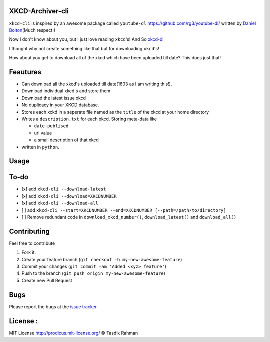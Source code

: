 XKCD-Archiver-cli
=================

``xkcd-cli`` is inspired by an awesome package called ``youtube-dl``
https://github.com/rg3/youtube-dl/ written by `Daniel
Bolton <https://github.com/rg3>`__\ (Much respect!)

Now I don't know about you, but I just love reading ``xkcd``'s! And So
`xkcd-dl <https://github.com/prodicus/xkcd-dl>`__

I thought why not create something like that but for downloading
``xkcd``'s!

How about you get to download all of the xkcd which have been uploaded
till date? This does just that!

Feautures
=========

-  Can download all the xkcd's uploaded till date(1603 as I am writing
   this!).
-  Download individual xkcd's and store them
-  Download the latest issue xkcd
-  No duplicacy in your XKCD database.
-  Stores each xckd in a seperate file named as the ``title`` of the
   xkcd at your home directory
-  Writes a ``description.txt`` for each xkcd. Storing meta-data like

   -  ``date-publised``
   -  url value
   -  a small description of that xkcd

-  written in ``python``.

Usage
=====

To-do
=====

-  [x] add ``xkcd-cli --download-latest``
-  [x] add ``xkcd-cli --download=XKCDNUMBER``
-  [x] add ``xkcd-cli --download-all``
-  [ ] add
   ``xkcd-cli --start=XKCDNUMBER --end=XKCDNUMBER [--path=/path/to/directory]``
-  [ ] Remove redundant code in ``download_xkcd_number()``,
   ``download_latest()`` and ``download_all()``

Contributing
============

Feel free to contribute

1. Fork it.
2. Create your feature branch
   (``git checkout -b my-new-awesome-feature``)
3. Commit your changes (``git commit -am 'Added <xyz> feature'``)
4. Push to the branch (``git push origin my-new-awesome-feature``)
5. Create new Pull Request

Bugs
====

Please report the bugs at the `issue
tracker <https://github.com/prodicus/xkcd-archiver/issues>`__

License :
=========

MIT License http://prodicus.mit-license.org/ © Tasdik Rahman
